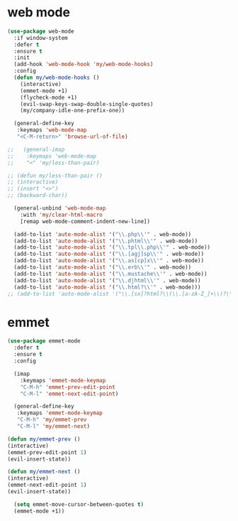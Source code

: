 #+PROPERTY: header-args :tangle yes

* web mode
#+BEGIN_SRC emacs-lisp
(use-package web-mode
  :if window-system
  :defer t
  :ensure t
  :init
  (add-hook 'web-mode-hook 'my/web-mode-hooks)
  :config
  (defun my/web-mode-hooks ()
    (interactive)
    (emmet-mode +1)
    (flycheck-mode +1)
    (evil-swap-keys-swap-double-single-quotes)
    (my/company-idle-one-prefix-one))

  (general-define-key
   :keymaps 'web-mode-map
   "<C-M-return>" 'browse-url-of-file)

;;   (general-imap
;;    :keymaps 'web-mode-map
;;    "<" 'my/less-than-pair)

;; (defun my/less-than-pair ()
;; (interactive)
;; (insert "<>")
;; (backward-char))

  (general-unbind 'web-mode-map
    :with 'my/clear-html-macro
    [remap web-mode-comment-indent-new-line])

  (add-to-list 'auto-mode-alist '("\\.php\\'" . web-mode))
  (add-to-list 'auto-mode-alist '("\\.phtml\\'" . web-mode))
  (add-to-list 'auto-mode-alist '("\\.tpl\\.php\\'" . web-mode))
  (add-to-list 'auto-mode-alist '("\\.[agj]sp\\'" . web-mode))
  (add-to-list 'auto-mode-alist '("\\.as[cp]x\\'" . web-mode))
  (add-to-list 'auto-mode-alist '("\\.erb\\'" . web-mode))
  (add-to-list 'auto-mode-alist '("\\.mustache\\'" . web-mode))
  (add-to-list 'auto-mode-alist '("\\.djhtml\\'" . web-mode))
  (add-to-list 'auto-mode-alist '("\\.html?\\'" . web-mode)))
;; (add-to-list 'auto-mode-alist '("\\.[sx]?html?\\(\\.[a-zA-Z_]+\\)?\\'" . html-mode))
#+END_SRC

* emmet
#+BEGIN_SRC emacs-lisp
(use-package emmet-mode
  :defer t
  :ensure t
  :config

  (imap
    :keymaps 'emmet-mode-keymap
    "C-M-h" 'emmet-prev-edit-point
    "C-M-l" 'emmet-next-edit-point)

  (general-define-key
   :keymaps 'emmet-mode-keymap
   "C-M-h" 'my/emmet-prev
   "C-M-l" 'my/emmet-next)

(defun my/emmet-prev ()
(interactive)
(emmet-prev-edit-point 1)
(evil-insert-state))

(defun my/emmet-next ()
(interactive)
(emmet-next-edit-point 1)
(evil-insert-state))

  (setq emmet-move-cursor-between-quotes t)
  (emmet-mode +1))
#+END_SRC
